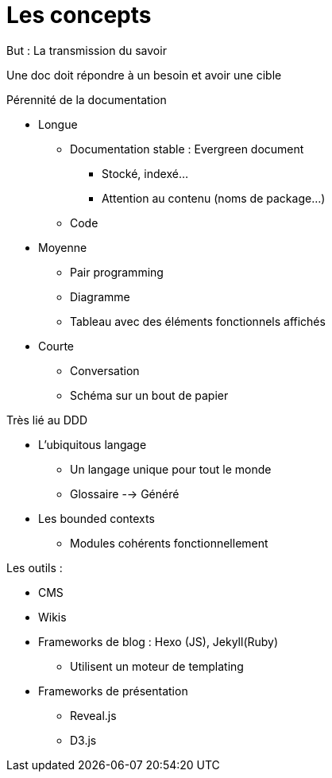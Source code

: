 = Les concepts

But : La transmission du savoir

Une doc doit répondre à un besoin et avoir une cible

.Pérennité de la documentation
* Longue
** Documentation stable : Evergreen document
*** Stocké, indexé...
*** Attention au contenu (noms de package...)
** Code
* Moyenne 
** Pair programming
** Diagramme
** Tableau avec des éléments fonctionnels affichés
* Courte
** Conversation
** Schéma sur un bout de papier

.Très lié au DDD
* L'ubiquitous langage
** Un langage unique pour tout le monde
** Glossaire --> Généré
* Les bounded contexts
** Modules cohérents fonctionnellement

.Les outils :
* CMS
* Wikis
* Frameworks de blog : Hexo (JS), Jekyll(Ruby)
** Utilisent un moteur de templating
* Frameworks de présentation
** Reveal.js
** D3.js

